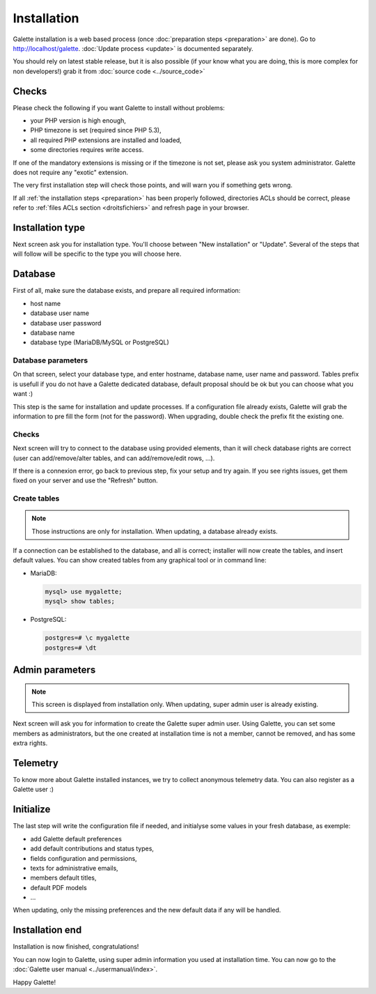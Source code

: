 ************
Installation
************

Galette installation is a web based process (once :doc:`preparation steps <preparation>` are done). Go to http://localhost/galette. :doc:`Update process <update>` is documented separately.

You should rely on latest stable release, but it is also possible (if your know what you are doing, this is more complex for non developers!) grab it from :doc:`source code <../source_code>`

Checks
======

Please check the following if you want Galette to install without problems:

* your PHP version is high enough,
* PHP timezone is set (required since PHP 5.3),
* all required PHP extensions are installed and loaded,
* some directories requires write access.

If one of the mandatory extensions is missing or if the timezone is not set, please ask you system administrator. Galette does not require any "exotic" extension.

The very first installation step will check those points, and will warn you if something gets wrong.

.. image:: ../_styles/static/images/installation/1_checks.png
   :scale: 50%
   :align: center

If all :ref:`the installation steps <preparation>` has been properly followed, directories ACLs should be correct, please refer to :ref:`files ACLs section <droitsfichiers>` and refresh page in your browser.

Installation type
=================

Next screen ask you for installation type. You'll choose between "New installation" or "Update". Several of the steps that will follow will be specific to the type you will choose here.

.. image:: ../_styles/static/images/installation/2_type_install.png
   :scale: 50%
   :align: center

Database
========

First of all, make sure the database exists, and prepare all required information:

* host name
* database user name
* database user password
* database name
* database type (MariaDB/MySQL or PostgreSQL)

Database parameters
-------------------

On that screen, select your database type, and enter hostname, database name, user name and password. Tables prefix is usefull if you do not have a Galette dedicated database, default proposal should be ok but you can choose what you want :)

.. image:: ../_styles/static/images/installation/3_bdd.png
   :scale: 50%
   :align: center

This step is the same for installation and update processes. If a configuration file already exists, Galette will grab the information to pre fill the form (not for the password). When upgrading, double check the prefix fit the existing one.

Checks
------

Next screen will try to connect to the database using provided elements, than it will check database rights are correct (user can add/remove/alter tables, and can add/remove/edit rows, ...).

.. image:: ../_styles/static/images/installation/4_bdd_rights.png
   :scale: 50%
   :align: center

If there is a connexion error, go back to previous step, fix your setup and try again. If you see rights issues, get them fixed on your server and use the "Refresh" button.

Create tables
-------------

.. note:: Those instructions are only for installation. When updating, a database already exists.

If a connection can be established to the database, and all is correct; installer will now create the tables, and insert default values. You can show created tables from any graphical tool or in command line:

* MariaDB:

  .. code-block:: bash

     mysql> use mygalette;
     mysql> show tables;

* PostgreSQL:

  .. code-block:: bash

     postgres=# \c mygalette
     postgres=# \dt

.. image:: ../_styles/static/images/installation/5_tables_creation.png
   :scale: 50%
   :align: center

Admin parameters
================

.. note:: This screen is displayed from installation only. When updating, super admin user is already existing.

Next screen will ask you for information to create the Galette super admin user. Using Galette, you can set some members as administrators, but the one created at installation time is not a member, cannot be removed, and has some extra rights.

.. image:: ../_styles/static/images/installation/6_admin.png
   :scale: 50%
   :align: center

Telemetry
=========

To know more about Galette installed instances, we try to collect anonymous telemetry data. You can also register as a Galette user :)

.. image:: ../_styles/static/images/installation/7_telemetry.png
   :scale: 50%
   :align: center


Initialize
==========

The last step will write the configuration file if needed, and initialyse some values in your fresh database, as exemple:

* add Galette default preferences
* add default contributions and status types,
* fields configuration and permissions,
* texts for administrative emails,
* members default titles,
* default PDF models
* ...

When updating, only the missing preferences and the new default data if any will be handled.

.. image:: ../_styles/static/images/installation/8_initialization.png
   :scale: 50%
   :align: center

Installation end
================

Installation is now finished, congratulations!

.. image:: ../_styles/static/images/installation/9_the_end.png
   :scale: 50%
   :align: center

You can now login to Galette, using super admin information you used at installation time. You can now go to the :doc:`Galette user manual <../usermanual/index>`.

.. image:: ../_styles/static/images/installation/10_login.png
   :scale: 50%
   :align: center

Happy Galette!
